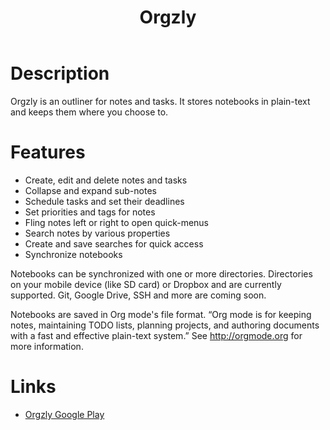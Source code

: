 #+TITLE: Orgzly
#+TAGS: android

* Description
Orgzly is an outliner for notes and tasks. It stores notebooks in plain-text and
keeps them where you choose to.

* Features
- Create, edit and delete notes and tasks
- Collapse and expand sub-notes
- Schedule tasks and set their deadlines
- Set priorities and tags for notes
- Fling notes left or right to open quick-menus
- Search notes by various properties
- Create and save searches for quick access
- Synchronize notebooks

Notebooks can be synchronized with one or more directories. Directories on your
mobile device (like SD card) or Dropbox and are currently supported. Git, Google
Drive, SSH and more are coming soon.

Notebooks are saved in Org mode's file format. “Org mode is for keeping notes,
maintaining TODO lists, planning projects, and authoring documents with a fast
and effective plain-text system.” See http://orgmode.org for more information.

* Links
- [[https://play.google.com/store/apps/details?id=com.orgzly][Orgzly Google Play]]
